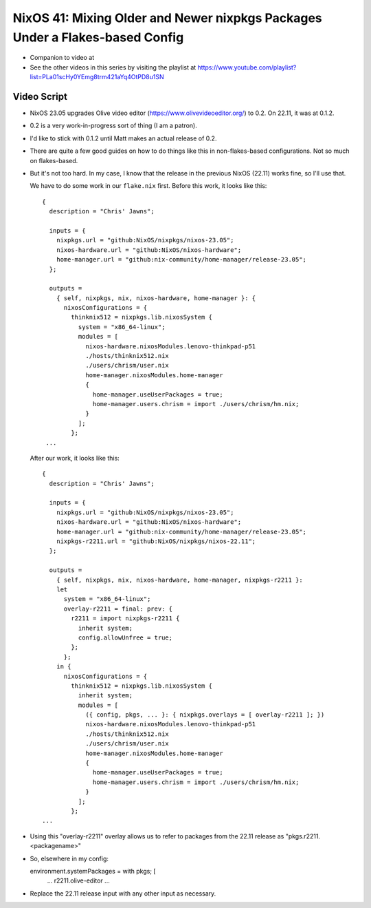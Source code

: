 NixOS 41: Mixing Older and Newer nixpkgs Packages Under a Flakes-based Config
=============================================================================

- Companion to video at

- See the other videos in this series by visiting the playlist at
  https://www.youtube.com/playlist?list=PLa01scHy0YEmg8trm421aYq4OtPD8u1SN

Video Script
------------

- NixOS 23.05 upgrades Olive video editor (https://www.olivevideoeditor.org/)
  to 0.2.  On 22.11, it was at 0.1.2.

- 0.2 is a very work-in-progress sort of thing (I am a patron).

- I'd like to stick with 0.1.2 until Matt makes an actual release of 0.2.

- There are quite a few good guides on how to do things like this in
  non-flakes-based configurations.  Not so much on flakes-based.

- But it's not too hard.  In my case, I know that the release in the previous
  NixOS (22.11) works fine, so I'll use that.

  We have to do some work in our ``flake.nix`` first.  Before this work, it
  looks like this::

   {
     description = "Chris' Jawns";

     inputs = {
       nixpkgs.url = "github:NixOS/nixpkgs/nixos-23.05";
       nixos-hardware.url = "github:NixOS/nixos-hardware";
       home-manager.url = "github:nix-community/home-manager/release-23.05";
     };

     outputs =
       { self, nixpkgs, nix, nixos-hardware, home-manager }: {
         nixosConfigurations = {
           thinknix512 = nixpkgs.lib.nixosSystem {
             system = "x86_64-linux";
             modules = [
               nixos-hardware.nixosModules.lenovo-thinkpad-p51
               ./hosts/thinknix512.nix
               ./users/chrism/user.nix
               home-manager.nixosModules.home-manager
               {
                 home-manager.useUserPackages = true;
                 home-manager.users.chrism = import ./users/chrism/hm.nix;
               }
             ];
           };
    ...

  After our work, it looks like this::

     {
       description = "Chris' Jawns";

       inputs = {
         nixpkgs.url = "github:NixOS/nixpkgs/nixos-23.05";
         nixos-hardware.url = "github:NixOS/nixos-hardware";
         home-manager.url = "github:nix-community/home-manager/release-23.05";
         nixpkgs-r2211.url = "github:NixOS/nixpkgs/nixos-22.11";
       };

       outputs =
         { self, nixpkgs, nix, nixos-hardware, home-manager, nixpkgs-r2211 }:
         let
           system = "x86_64-linux";
           overlay-r2211 = final: prev: {
             r2211 = import nixpkgs-r2211 {
               inherit system;
               config.allowUnfree = true;
             };
           };
         in {
           nixosConfigurations = {
             thinknix512 = nixpkgs.lib.nixosSystem {
               inherit system;
               modules = [
                 ({ config, pkgs, ... }: { nixpkgs.overlays = [ overlay-r2211 ]; })
                 nixos-hardware.nixosModules.lenovo-thinkpad-p51
                 ./hosts/thinknix512.nix
                 ./users/chrism/user.nix
                 home-manager.nixosModules.home-manager
                 {
                   home-manager.useUserPackages = true;
                   home-manager.users.chrism = import ./users/chrism/hm.nix;
                 }
               ];
             };
     ...
    
- Using this "overlay-r2211" overlay allows us to refer to packages from the
  22.11 release as "pkgs.r2211.<packagename>"

- So, elsewhere in my config::

  environment.systemPackages = with pkgs; [
    ...
    r2211.olive-editor
    ...

- Replace the 22.11 release input with any other input as necessary.
  
